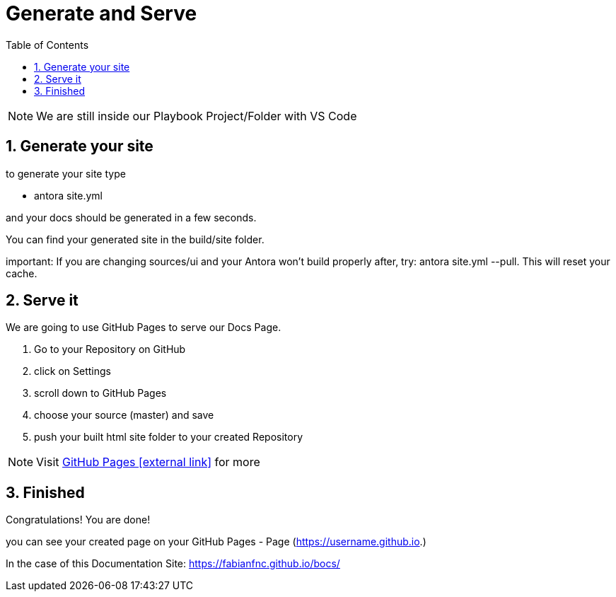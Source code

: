 = Generate and Serve
:sectnums:
:sectnumlevels: 4
:toc:
:toclevels: 4
:experimental:
:keywords: AsciiDoc
:source-highlighter: highlight.js
:icons: font

NOTE: We are still inside our Playbook Project/Folder with VS Code

== Generate your site

to generate your site type

- antora site.yml

and your docs should be generated in a few seconds.

You can find your generated site in the build/site folder.

important: If you are changing sources/ui and your Antora won't build properly after, try: antora site.yml --pull. This will reset your cache.

== Serve it

We are going to use GitHub Pages to serve our Docs Page.

. Go to your Repository on GitHub
. click on Settings
. scroll down to GitHub Pages
. choose your source (master) and save
. push your built html site folder to your created Repository

NOTE: Visit https://pages.github.com/[GitHub Pages icon:external link[]] for more

== Finished

Congratulations! You are done!

you can see your created page on your GitHub Pages - Page (https://username.github.io.)

In the case of this Documentation Site: https://fabianfnc.github.io/bocs/

